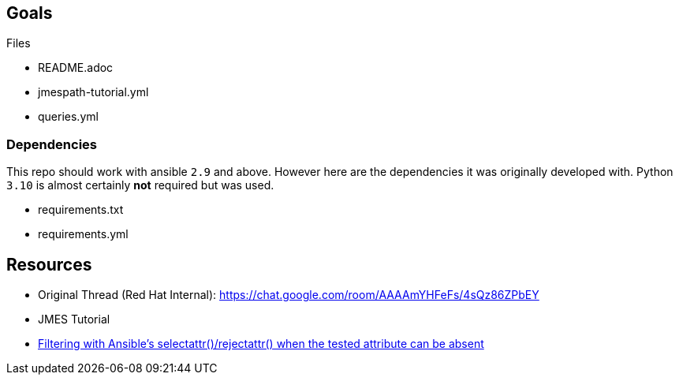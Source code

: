 == Goals


Files

* README.adoc
* jmespath-tutorial.yml
* queries.yml

=== Dependencies

This repo should work with ansible `2.9` and above.
However here are the dependencies it was originally developed with.
Python `3.10` is almost certainly *not* required but was used.

* requirements.txt
* requirements.yml

== Resources

* Original Thread (Red Hat Internal): https://chat.google.com/room/AAAAmYHFeFs/4sQz86ZPbEY
* JMES Tutorial
* link:https://www.0xf8.org/2021/03/filtering-with-ansibles-selectattr-rejectattr-when-the-tested-attribute-can-be-absent/[Filtering with Ansible’s selectattr()/rejectattr() when the tested attribute can be absent]



